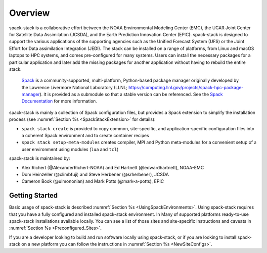 .. _Overview:

Overview
*************************

spack-stack is a collaborative effort between the NOAA Environmental Modeling Center (EMC), the UCAR Joint Center for Satellite Data Assimilation (JCSDA), and the Earth Prediction Innovation Center (EPIC). spack-stack is designed to support the various applications of the supporting agencies such as the Unified Forecast System (UFS) or the Joint Effort for Data assimilation Integration (JEDI). The stack can be installed on a range of platforms, from Linux and macOS laptops to HPC systems, and comes pre-configured for many systems. Users can install the necessary packages for a particular application and later add the missing packages for another application without having to rebuild the entire stack.

 `Spack <https://github.com/spack/spack>`_ is a community-supported, multi-platform, Python-based package manager originally developed by the Lawrence Livermore National Laboratory (LLNL; https://computing.llnl.gov/projects/spack-hpc-package-manager). It is provided as a submodule so that a stable version can be referenced. See the `Spack Documentation <https://spack.readthedocs.io/en/latest>`_ for more information.

spack-stack is mainly a collection of Spack configuration files, but provides a Spack extension to simplify the installation process (see :numref:`Section %s <SpackStackExtension>` for details):

- ``spack stack create`` is provided to copy common, site-specific, and application-specific configuration files into a coherent Spack environment and to create container recipes

- ``spack stack setup-meta-modules`` creates compiler, MPI and Python meta-modules for a convenient setup of a user environment using modules (``lua`` and ``tcl``)

spack-stack is maintained by:

- Alex Richert (@AlexanderRichert-NOAA) and Ed Hartnett (@edwardhartnett), NOAA-EMC

- Dom Heinzeller (@climbfuji) and Steve Herbener (@srherbener), JCSDA

- Cameron Book (@ulmononian) and Mark Potts (@mark-a-potts), EPIC

===============
Getting Started
===============

Basic usage of spack-stack is described :numref:`Section %s <UsingSpackEnvironments>`. Using spack-stack requires that you have a fully configured and installed spack-stack environment. In Many of supported platforms ready-to-use spack-stack installations available locally. You can see a list of those sites and site-specific instructions and caveats in :numref:`Section %s <Preconfigured_Sites>`.

If you are a developer looking to build and run software locally using spack-stack, or if you are looking to install spack-stack on a new platform you can follow the instructions in :numref:`Section %s <NewSiteConfigs>`.
